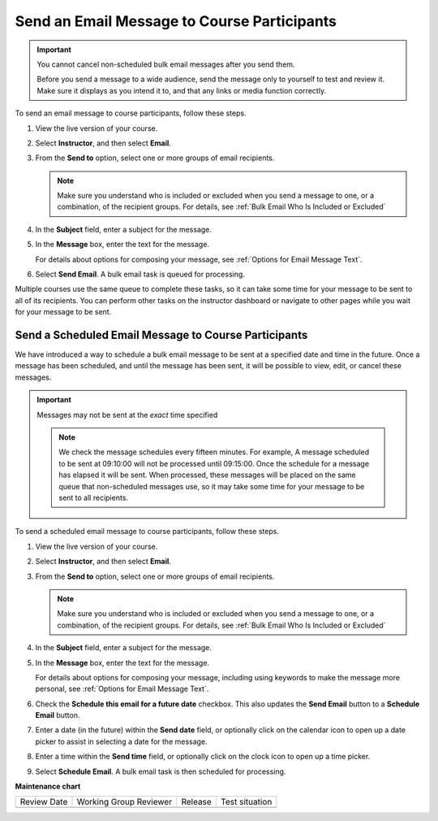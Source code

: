 .. _Send_Bulk_Email:

############################################
Send an Email Message to Course Participants
############################################

.. tags:: educator, how-to

.. Important:: You cannot cancel non-scheduled bulk email messages after you send them.

   Before you send a message to a wide audience, send the message only to
   yourself to test and review it. Make sure it displays as you intend it to,
   and that any links or media function correctly.

To send an email message to course participants, follow these steps.

#. View the live version of your course.

#. Select **Instructor**, and then select **Email**.

#. From the **Send to** option, select one or more groups of email recipients.

   .. note:: Make sure you understand who is included or excluded when you
      send a message to one, or a combination, of the recipient groups. For
      details, see :ref:`Bulk Email Who Is Included or Excluded`

#. In the **Subject** field, enter a subject for the message.

#. In the **Message** box, enter the text for the message.

   For details about options for composing your message, see
   :ref:`Options for Email Message Text`.

#. Select **Send Email**. A bulk email task is queued for processing.

Multiple courses use the same queue to complete these tasks, so it can take
some time for your message to be sent to all of its recipients. You can
perform other tasks on the instructor dashboard or navigate to other pages
while you wait for your message to be sent.

.. _Send_Scheduled_Bulk_Email:

*****************************************************
Send a Scheduled Email Message to Course Participants
*****************************************************

We have introduced a way to schedule a bulk email message to be sent at a
specified date and time in the future. Once a message has been scheduled,
and until the message has been sent, it will be possible to view, edit, or
cancel these messages.

.. Important:: Messages may not be sent at the *exact* time specified

   .. note:: We check the message schedules every fifteen minutes. For example,
      A message scheduled to be sent at 09:10:00 will not be processed until
      09:15:00. Once the schedule for a message has elapsed it will be sent.
      When processed, these messages will be placed on the same queue that
      non-scheduled messages use, so it may take some time for your message to
      be sent to all recipients.

To send a scheduled email message to course participants, follow these steps.

#. View the live version of your course.

#. Select **Instructor**, and then select **Email**.

#. From the **Send to** option, select one or more groups of email recipients.

   .. note:: Make sure you understand who is included or excluded when you
      send a message to one, or a combination, of the recipient groups. For
      details, see :ref:`Bulk Email Who Is Included or Excluded`

#. In the **Subject** field, enter a subject for the message.

#. In the **Message** box, enter the text for the message.

   For details about options for composing your message, including using keywords to make the message more personal, see
   :ref:`Options for Email Message Text`.

#. Check the **Schedule this email for a future date** checkbox. This also
   updates the **Send Email** button to a **Schedule Email** button.

#. Enter a date (in the future) within the **Send date** field, or optionally
   click on the calendar icon to open up a date picker to assist in selecting a
   date for the message.

#. Enter a time within the **Send time** field, or optionally
   click on the clock icon to open up a time picker.

#. Select **Schedule Email**. A bulk email task is then scheduled for
   processing.

.. seealso::
 :class: dropdown

 :ref:`Bulk Email` (reference)

 :ref:`Review Sent Messages` (how-to)

 :ref:`Example Messages to Students` (reference)

**Maintenance chart**

+--------------+-------------------------------+----------------+--------------------------------+
| Review Date  | Working Group Reviewer        |   Release      |Test situation                  |
+--------------+-------------------------------+----------------+--------------------------------+
|              |                               |                |                                |
+--------------+-------------------------------+----------------+--------------------------------+
